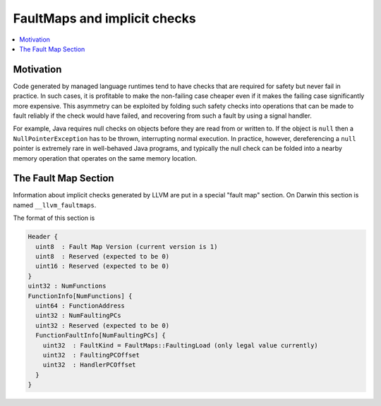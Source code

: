 ==============================
FaultMaps and implicit checks
==============================

.. contents::
   :local:
   :depth: 2

Motivation
==========

Code generated by managed language runtimes tend to have checks that
are required for safety but never fail in practice.  In such cases, it
is profitable to make the non-failing case cheaper even if it makes
the failing case significantly more expensive.  This asymmetry can be
exploited by folding such safety checks into operations that can be
made to fault reliably if the check would have failed, and recovering
from such a fault by using a signal handler.

For example, Java requires null checks on objects before they are read
from or written to.  If the object is ``null`` then a
``NullPointerException`` has to be thrown, interrupting normal
execution.  In practice, however, dereferencing a ``null`` pointer is
extremely rare in well-behaved Java programs, and typically the null
check can be folded into a nearby memory operation that operates on
the same memory location.

The Fault Map Section
=====================

Information about implicit checks generated by LLVM are put in a
special "fault map" section.  On Darwin this section is named
``__llvm_faultmaps``.

The format of this section is

.. code-block:: none

  Header {
    uint8  : Fault Map Version (current version is 1)
    uint8  : Reserved (expected to be 0)
    uint16 : Reserved (expected to be 0)
  }
  uint32 : NumFunctions
  FunctionInfo[NumFunctions] {
    uint64 : FunctionAddress
    uint32 : NumFaultingPCs
    uint32 : Reserved (expected to be 0)
    FunctionFaultInfo[NumFaultingPCs] {
      uint32  : FaultKind = FaultMaps::FaultingLoad (only legal value currently)
      uint32  : FaultingPCOffset
      uint32  : HandlerPCOffset
    }
  }
